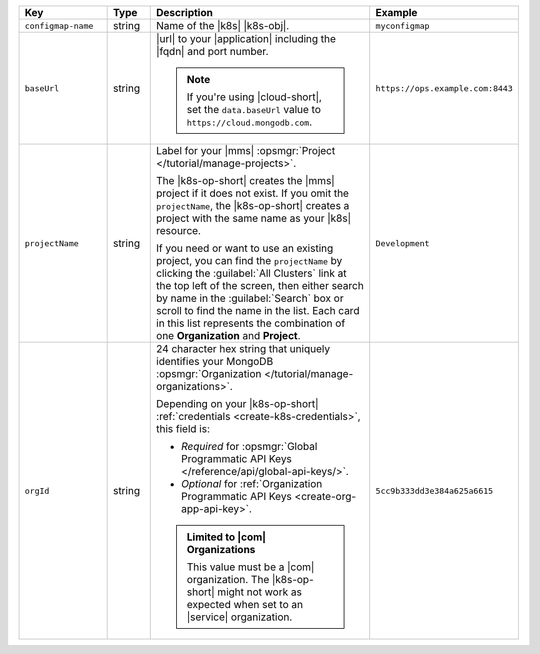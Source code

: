 .. list-table::
   :widths: 20 10 50 20
   :header-rows: 1

   * - Key
     - Type
     - Description
     - Example

   * - ``configmap-name``
     - string
     - Name of the |k8s| |k8s-obj|.

       .. include:: /includes/fact-resource-name-char-limit.rst

       .. seealso::

          - :setting:`metadata.name`
          - |k8s| documentation on `names <https://kubernetes.io/docs/concepts/overview/working-with-objects/names/>`__.
            This name must follow :rfc:`RFC1123 <1123>` naming
            conventions, using only lowercase alphanumeric
            characters, ``-`` or ``.``, and must start and end with an
            alphanumeric character.

     - ``myconfigmap``

   * - ``baseUrl``
     - string
     - |url| to your |application| including the |fqdn| and port
       number.

       .. include:: /includes/admonitions/data-url-config-map-external-dbs.rst

       .. note::

          If you're using |cloud-short|, set the ``data.baseUrl`` value
          to ``https://cloud.mongodb.com``.

     - ``https://ops.example.com:8443``

   * - ``projectName``
     - string
     - Label for your |mms|
       :opsmgr:`Project </tutorial/manage-projects>`.

       The |k8s-op-short| creates the |mms| project if it does
       not exist. If you omit the ``projectName``, the |k8s-op-short|
       creates a project with the same name as your |k8s| resource.

       If you need or want to use an existing project, you can find
       the ``projectName`` by clicking the :guilabel:`All Clusters`
       link at the top left of the screen, then either search by
       name in the :guilabel:`Search` box or scroll to find the
       name in the list. Each card in this list represents the
       combination of one **Organization** and **Project**.

     - ``Development``

   * - ``orgId``
     - string
     - 24 character hex string that uniquely identifies your
       MongoDB :opsmgr:`Organization </tutorial/manage-organizations>`.

       Depending on your |k8s-op-short| :ref:`credentials
       <create-k8s-credentials>`, this field is:

       - *Required* for :opsmgr:`Global Programmatic API Keys </reference/api/global-api-keys/>`.
       - *Optional* for :ref:`Organization Programmatic API Keys <create-org-app-api-key>`.

       .. tabs::
          
          .. tab:: Global API Keys
             :tabid: global

             You must specify an :ref:`existing Organization
             <create-organization>`.

             To find the ``orgId`` of your Organization:

             1. Click the :guilabel:`Context` menu.
             2. Select your Organization.
             3. View the current |url| in your browser and copy the   
                value displayed in the ``<orgId>`` placeholder below:

                | ``https://ops.example.com:8443/``
                | ``v2#/org/<orgId>/projects``

          .. tab:: Organization API Keys
             :tabid: org
       
             If specified, the |k8s-op-short| links to the Organization.
             
             You can find the Organization's ``orgId`` in your |onprem|
             |url|:

             1. Click the :guilabel:`Context` menu.
             2. Select your Organization.
             3. View the current |url| in your browser and copy the 
                value displayed in the ``<orgId>`` placeholder below:

                | ``https://ops.example.com:8443/``
                | ``v2#/org/<orgId>/projects``

             If omitted, |onprem| creates an Organization called
             ``projectName`` that contains a project also called
             ``projectName``.
             
             You must have the :authrole:`Organization Project Creator`
             role to create a new project within an existing
             organization.

       .. admonition:: Limited to |com| Organizations
          :class: important

          This value must be a |com|
          organization. The |k8s-op-short| might not work as
          expected when set to an |service| organization.

     - | ``5cc9b333dd3e384a625a6615``


